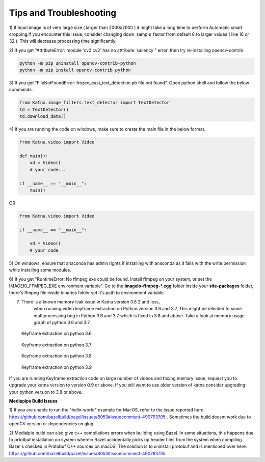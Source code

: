 Tips and Troubleshooting
------------------------

1) If input image is of very large size ( larger than 2000x2000 ) it might take a
long time to perform Automatic smart cropping.If you encounter this issue, consider changing down_sample_factor
from default 8 to larger values ( like 16 or 32 ). This will decrease processing time 
significantly. 

2) If you get "AttributeError: module 'cv2.cv2' has no attribute 'saliency'" error. then try  
re-installing opencv-contrib

.. code-block:: shell

    python -m pip uninstall opencv-contrib-python 
    python -m pip install opencv-contrib-python

3) If you get "FileNotFoundError: frozen_east_text_detection.pb file not found". Open python shell 
and follow the below commands.

.. code-block:: python

    from Katna.image_filters.text_detector import TextDetector
    td = TextDetector()
    td.download_data()

4) If you are running the code on windows, make sure to create the main file in the 
below format.

.. code-block:: python

    from Katna.video import Video

    def main():
        vd = Video()
        # your code...

    if __name__ == "__main__":
        main()

OR

.. code-block:: python

    from Katna.video import Video

    if __name__ == "__main__":
    
        vd = Video()
        # your code


5) On windows, ensure that anaconda has admin rights if installing with anaconda as it fails with
the write permission while installing some modules.


6) If you get "RuntimeError: No ffmpeg exe could be found. Install ffmpeg on your system, or 
set the IMAGEIO_FFMPEG_EXE environment variable". Go to the **imageio-ffmpeg-*.egg** folder inside your
**site-packages** folder, there's ffmpeg file inside binaries folder set it's path to environment variable.

7) There is a known memory leak issue in Katna version 0.8.2 and less,
    when running video keyframe extraction on Python version 3.6 and 3.7, 
    This might be releated to some multiprocessing bug in Python 3.6 and 3.7 which is fixed in 3.8 and above. Take a look at 
    memory usage graph of python 3.6 and 3.7.

   .. figure:: images/python_3.6_Keyframe_on_30_videos.png
         :width: 100%
         :align: center
         :alt: Memory usage of Keyframe extraction on python 3.6

         Keyframe extraction on python 3.6

   .. figure:: images/python_3.7_Keyframe_on_30_videos.png
         :width: 100%
         :align: center
         :alt: Memory usage of Keyframe extraction on python 3.7
        
         Keyframe extraction on python 3.7     
   
   .. figure:: images/python_3.8_Keyframe_on_30_videos.png
         :width: 100%
         :align: center
         :alt: Memory usage of Keyframe extraction on python 3.8

         Keyframe extraction on python 3.8       
   
   .. figure:: images/python_3.9_Keyframe_on_30_videos.png
         :width: 100%
         :align: center
         :alt: Memory usage of Keyframe extraction on python 3.9       

         Keyframe extraction on python 3.9

If you are running Keyframe extraction code on large number of videos and facing memory issue, request you to upgrade
your katna version to version 0.9 or above. If you still want to use older version of
katna consider upgrading your python version to 3.8 or above.

**Mediapipe Build Issues**

1) If you are unable to run the "hello-world" example for MacOS, refer to the issue reported here: https://github.com/bazelbuild/bazel/issues/8053#issuecomment-490793705 . 
Sometimes the build doesnt work due to openCV version or dependencies on glog.

2) Mediaipie build can also give c++ compilations errors when building using Bazel.
In some situations, this happens due to prtotbuf installation on system wherein Bazel accidentally picks up header files from the system 
when compiling Bazel's checked in Protobuf C++ sources on macOS. The solution is to uninstall protobuf and is 
mentioned over here: https://github.com/bazelbuild/bazel/issues/8053#issuecomment-490793705
